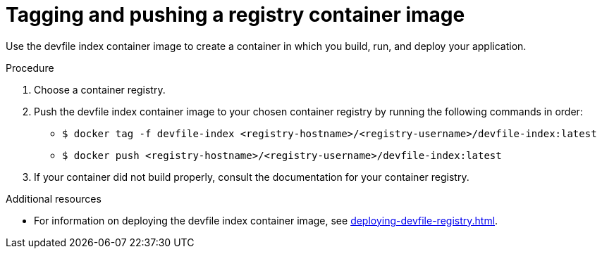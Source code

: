 [id="building-custom-devfile-registry_{context}"]
= Tagging and pushing a registry container image

[role="_abstract"]
Use the devfile index container image to create a container in which you build, run, and deploy your application.

.Procedure

. Choose a container registry.
. Push the devfile index container image to your chosen container registry by running the following commands in order:
* `$ docker tag -f devfile-index <registry-hostname>/<registry-username>/devfile-index:latest`
* `$ docker push <registry-hostname>/<registry-username>/devfile-index:latest`
. If your container did not build properly, consult the documentation for your container registry.

[role="_additional-resources"]
.Additional resources

* For information on deploying the devfile index container image, see xref:deploying-devfile-registry.adoc[].
